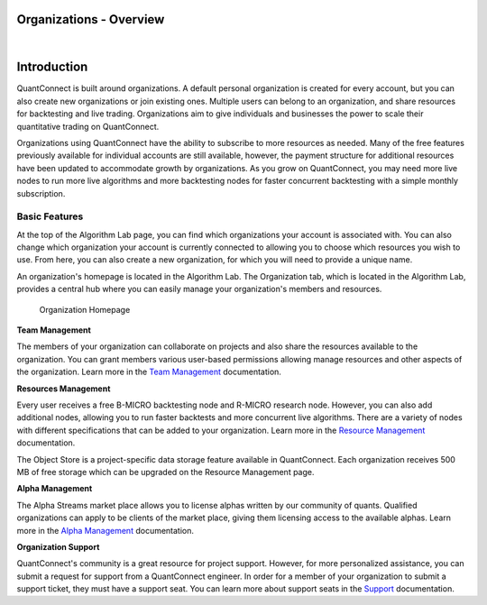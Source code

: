 ========================
Organizations - Overview
========================

|

============
Introduction
============

QuantConnect is built around organizations. A default personal organization is created for every account, but you can also create new organizations or join existing ones. Multiple users can belong to an organization, and share resources for backtesting and live trading. Organizations aim to give individuals and businesses the power to scale their quantitative trading on QuantConnect.

Organizations using QuantConnect have the ability to subscribe to more resources as needed. Many of the free features previously available for individual accounts are still available, however, the payment structure for additional resources have been updated to accommodate growth by organizations. As you grow on QuantConnect, you may need more live nodes to run more live algorithms and more backtesting nodes for faster concurrent backtesting with a simple monthly subscription.


Basic Features
==============

At the top of the Algorithm Lab page, you can find which organizations your account is associated with. You can also change which organization your account is currently connected to allowing you to choose which resources you wish to use. From here, you can also create a new organization, for which you will need to provide a unique name.

An organization's homepage is located in the Algorithm Lab. The Organization tab, which is located in the Algorithm Lab, provides a central hub where you can easily manage your organization's members and resources.

.. figure:: https://www.dropbox.com/s/fn28s2dbr2cvlbh/org%201.PNG?dl=1

    Organization Homepage

**Team Management**

The members of your organization can collaborate on projects and also share the resources available to the organization. You can grant members various user-based permissions allowing manage resources and other aspects of the organization. Learn more in the `Team Management <https://www.quantconnect.com/docs/organizations/team-management>`_ documentation.

**Resources Management**

Every user receives a free B-MICRO backtesting node and R-MICRO research node. However, you can also add additional nodes, allowing you to run faster backtests and more concurrent live algorithms. There are a variety of nodes with different specifications that can be added to your organization. Learn more in the `Resource Management <https://www.quantconnect.com/docs/organizations/resource-management>`_ documentation.

The Object Store is a project-specific data storage feature available in QuantConnect. Each organization receives 500 MB of free storage which can be upgraded on the Resource Management page.

**Alpha Management**

The Alpha Streams market place allows you to license alphas written by our community of quants. Qualified organizations can apply to be clients of the market place, giving them licensing access to the available alphas. Learn more in the `Alpha Management <https://www.quantconnect.com/docs/organizations/alpha-management>`_ documentation.

**Organization Support**

QuantConnect's community is a great resource for project support. However, for more personalized assistance, you can submit a request for support from a QuantConnect engineer. In order for a member of your organization to submit a support ticket, they must have a support seat. You can learn more about support seats in the `Support <https://www.quantconnect.com/docs/organizations/organization-support>`_ documentation.

